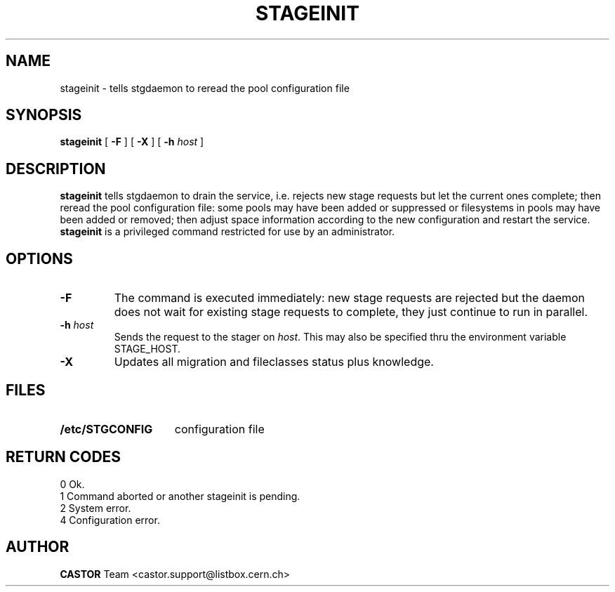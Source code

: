 .\" @(#)$RCSfile: stageinit.man,v $ $Revision: 1.6 $ $Date: 2001/06/21 10:33:42 $ CERN IT-PDP/DM Jean-Philippe Baud
.\" Copyright (C) 1995-1999 by CERN/IT/PDP/DM
.\" All rights reserved
.\"
.TH STAGEINIT l "$Date: 2001/06/21 10:33:42 $"
.SH NAME
stageinit \- tells stgdaemon to reread the pool configuration file
.SH SYNOPSIS
.B stageinit
[
.B -F
] [
.BI -X
] [
.BI -h " host"
]
.SH DESCRIPTION
.B stageinit
tells stgdaemon to drain the service, i.e. rejects new stage requests but
let the current ones complete; then reread the pool configuration file:
some pools may have been added or suppressed or filesystems in pools may
have been added or removed; then adjust space information according to the
new configuration and restart the service.
.B stageinit
is a privileged command restricted for use by an administrator.
.SH OPTIONS
.TP
.B \-F
The command is executed immediately: new stage requests are rejected but
the daemon does not wait for existing stage requests to complete,
they just continue to run in parallel.
.TP
.BI \-h " host"
Sends the request to the stager on
.IR host .
This may also be specified thru the environment variable STAGE_HOST.
.TP
.B \-X
Updates all migration and fileclasses status plus knowledge.
.SH FILES
.TP 1.5i
.B /etc/STGCONFIG
configuration file
.SH RETURN CODES
\
.br
0	Ok.
.br
1	Command aborted or another stageinit is pending.
.br
2	System error.
.br
4	Configuration error.
.SH AUTHOR
\fBCASTOR\fP Team <castor.support@listbox.cern.ch>
